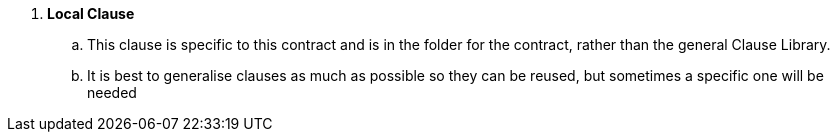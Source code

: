 . *Local Clause*
.. This clause is specific to this contract and is in the folder for the contract, rather than the general Clause Library.
.. It is best to generalise clauses as much as possible so they can be reused, but sometimes a specific one will be needed
